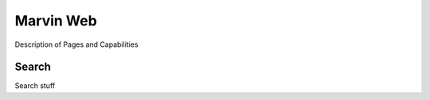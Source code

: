 
Marvin Web
============

Description of Pages and Capabilities


.. _web-search:

Search
------

Search stuff